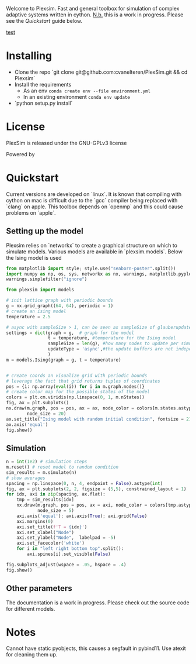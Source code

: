 #+options:  tic: nill
Welcome to Plexsim.
Fast and general toolbox for simulation of complex adaptive systems written in cython.
_N.b._ this is a work in progress. Please see the [[Quickstart]] guide below.

#+attr_html: :alt  :align left :class gif
[[./banner/Plexsim_banner.gif][test]]


* Installing
- Clone the repo `git clone git@github.com:cvanelteren/PlexSim.git && cd Plexsim`
- Install the requirements
  - As an env ~conda create env --file environment.yml~
  - In an existing environment ~conda env update~
- `python setup.py install`
  
* License
PlexSim is released under the GNU-GPLv3 license

Powered by 
[[file:/banner/cython_logo.svg]]

* Quickstart  
Current  versions are  developed on  `linux`. It  is known  that compiling  with
cython on mac is  difficult due to the `gcc` compiler  being replaced with `clang`
on apple.  This toolbox  depends on  `openmp` and this  could cause  problems on
`apple`. 
** Setting up the model
Plexsim  relies on  `networkx`  to  create a  graphical  structure  on which  to
simulate models.  Various models  are available  in `plexsim.models`.  Below the
Ising model is used
#+begin_src jupyter-python :exports both
from matplotlib import style; style.use("seaborn-poster".split())
import numpy as np, os, sys, networkx as nx, warnings, matplotlib.pyplot as plt
warnings.simplefilter("ignore")

from plexsim import models

# init lattice graph with periodic bounds
g = nx.grid_graph((64, 64), periodic = 1)
# create an ising model
temperature = 2.5

# async with sampleSize > 1, can be seen as sampleSize of glauberupdates in 1 simulation step
settings = dict(graph = g,  # graph for the model
                t = temperature, #temperature for the Ising model
                sampleSize = len(g), #how many nodes to update per simulation step (default)
                updateType = 'async',#the update buffers are not independent, use sync for dependency(default)
                )
m = models.Ising(graph = g, t = temperature)


# create coords an visualize grid with periodic bounds
# leverage the fact that grid returns tuples of coordinates
pos = {i: np.array(eval(i)) for i in m.graph.nodes()}
# create color map for the possible states of the model
colors = plt.cm.viridis(np.linspace(0, 1, m.nStates))
fig, ax = plt.subplots()
nx.draw(m.graph, pos = pos, ax = ax, node_color = colors[m.states.astype(int)],
        node_size = 20)
ax.set_title("Ising model with random initial condition", fontsize = 21)
ax.axis('equal')
fig.show()
#+end_src

#+RESULTS:
[[file:./.ob-jupyter/2b22dd3695c88e69d8d727b6ad0afb18c700ce6b.png]]
#+attr_html: :alt  :align left :class img



** Simulation 
#+begin_src jupyter-python :exports both 
n = int(1e2) # simulation steps
m.reset() # reset model to random condition
sim_results = m.simulate(n)
# show averages
spacing = np.linspace(0, n, 4, endpoint = False).astype(int)
fig, ax = plt.subplots(2, 2, figsize = (5,5), constrained_layout = 1)
for idx, axi in zip(spacing, ax.flat):
    tmp = sim_results[idx]
    nx.draw(m.graph, pos = pos, ax = axi, node_color = colors[tmp.astype(int)],
            node_size = 5)
    axi.axis('equal'); axi.axis(True); axi.grid(False)
    axi.margins(0)
    axi.set_title(f'T = {idx}')
    axi.set_xlabel("Node")
    axi.set_ylabel("Node",  labelpad = -5) 
    axi.set_facecolor('white')
    for i in "left right bottom top".split():
        axi.spines[i].set_visible(False)
    
fig.subplots_adjust(wspace = .05, hspace = .4)
fig.show()
#+end_src

#+RESULTS:
:RESULTS:
#+attr_org: :width 306
[[file:./.ob-jupyter/32f13938d18ebc72dd7c0557823d72464380a5cb.png]]
:END:


** Other parameters
The documentation is  a work in progress.  Please check out the  source code for
different models.




* Notes
Cannot have static pyobjects, this causes a segfault in pybind11. 
Use atexit for cleaning them up.


